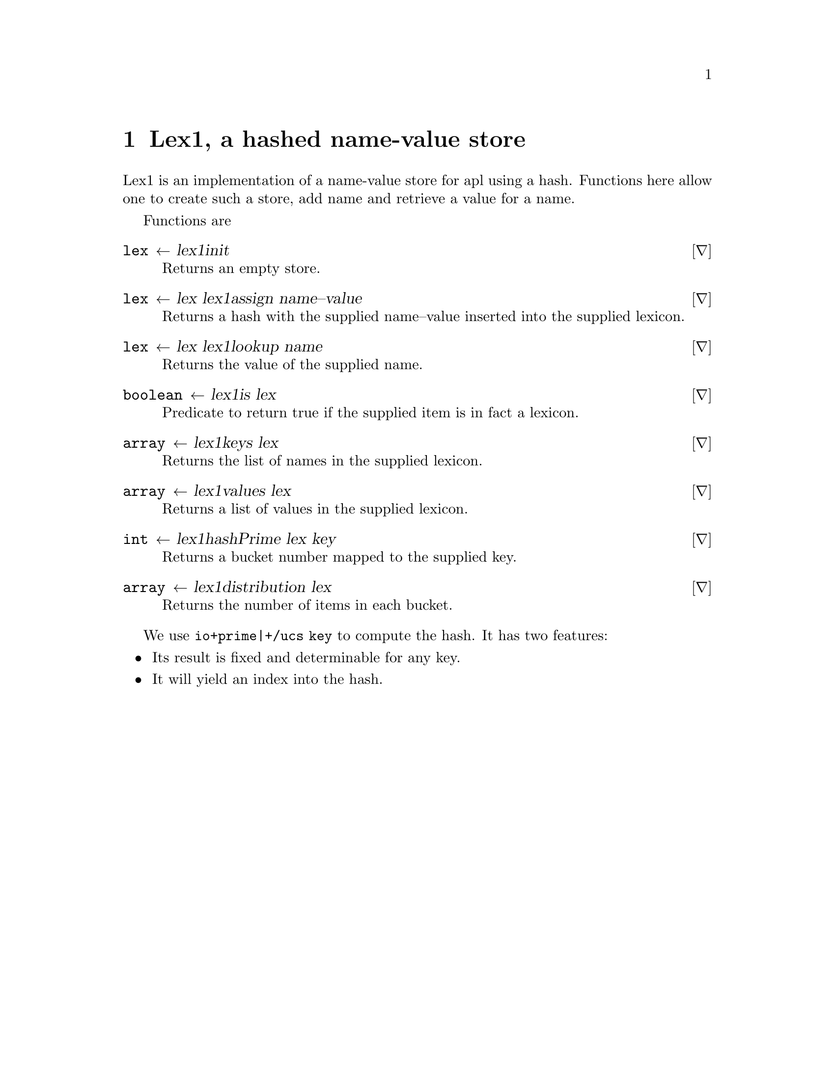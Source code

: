 @node lex1
@chapter Lex1, a hashed name-value store
@cindex lex1
@cindex hash tables

Lex1 is an implementation of a name-value store for apl using a
hash. Functions here allow one to create such a store, add name and
retrieve a value for a name.

Functions are

@deffn ∇ lex ← lex1∆init

Returns an empty store.
@end deffn

@deffn ∇ lex ← lex lex1∆assign name--value

Returns a hash with the supplied name--value inserted into the supplied lexicon.

@end deffn

@deffn ∇ lex ← lex lex1∆lookup name

Returns the value of the supplied name.

@end deffn

@deffn ∇ boolean ← lex1∆is lex

Predicate to return true if the supplied item is in fact a
  lexicon.

@end deffn

@deffn ∇ array ← lex1∆keys lex

Returns the list of names in the supplied lexicon.

@end deffn

@deffn ∇ array ← lex1∆values lex

Returns a list of values in the supplied lexicon.
@end deffn

@deffn ∇ int ← lex1∆hashPrime lex key

Returns a bucket number mapped to the supplied key.
@end deffn

@deffn ∇ array ← lex1∆distribution lex

Returns the number of items in each bucket.
@end deffn

We use @code{⎕io+prime|+/⎕ucs key} to compute the hash. It has
two features:

@itemize @bullet
@item Its result is fixed and determinable for any key.
@item It will yield an index into the hash.
@end itemize

